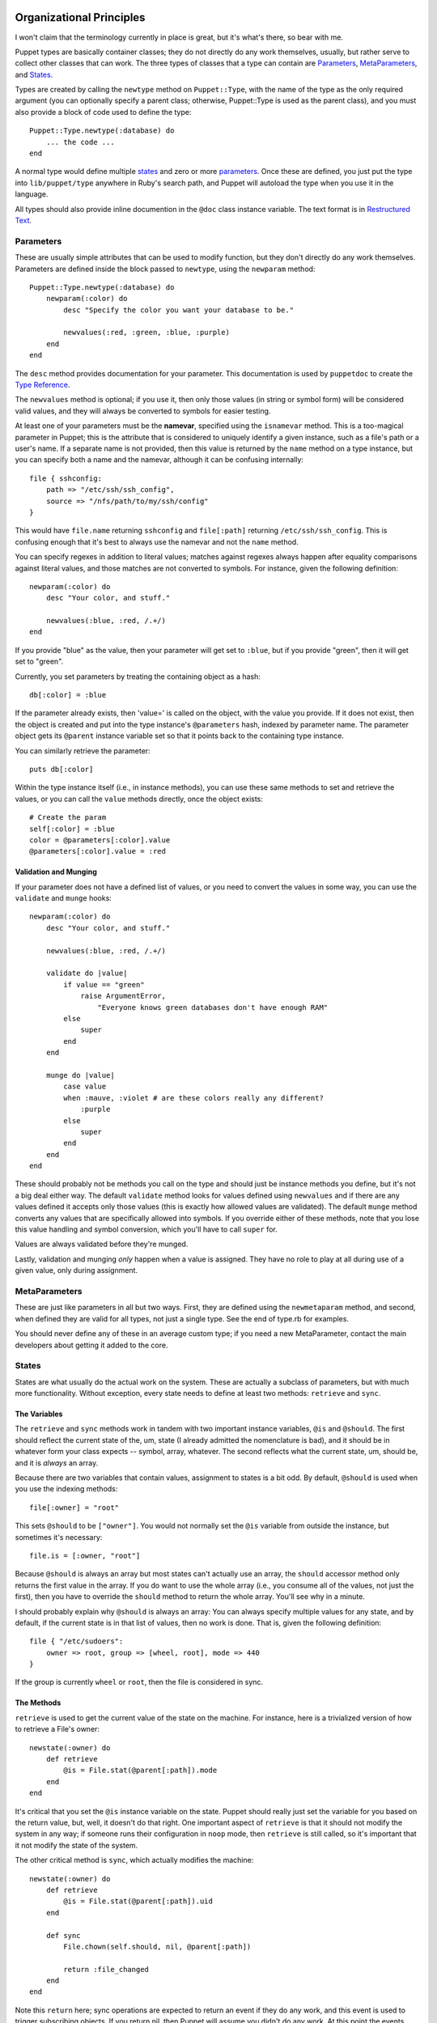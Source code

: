 Organizational Principles
=========================
I won't claim that the terminology currently in place is great, but it's
what's there, so bear with me.

Puppet types are basically container classes; they do not directly do any work
themselves, usually, but rather serve to collect other classes that can work.
The three types of classes that a type can contain are Parameters_,
MetaParameters_, and States_.

Types are created by calling the ``newtype`` method on ``Puppet::Type``, with
the name of the type as the only required argument (you can optionally specify
a parent class; otherwise, Puppet::Type is used as the parent class), and you
must also provide a block of code used to define the type::

    Puppet::Type.newtype(:database) do
        ... the code ...
    end

A normal type would define multiple states_ and zero or more parameters_.
Once these are defined, you just put the type into ``lib/puppet/type``
anywhere in Ruby's search path, and Puppet will autoload the type when you use
it in the language.

All types should also provide inline documention in the ``@doc`` class
instance variable.  The text format is in `Restructured Text`_.

Parameters
----------
These are usually simple attributes that can be used to modify function, but
they don't directly do any work themselves.  Parameters are defined inside the
block passed to ``newtype``, using the ``newparam`` method::

    
    Puppet::Type.newtype(:database) do
        newparam(:color) do
            desc "Specify the color you want your database to be."

            newvalues(:red, :green, :blue, :purple)
        end
    end

The ``desc`` method provides documentation for your parameter.  This
documentation is used by ``puppetdoc`` to create the `Type Reference`_.

The ``newvalues`` method is optional; if you use it, then only those values
(in string or symbol form) will be considered valid values, and they will
always be converted to symbols for easier testing.

At least one of your parameters must be the **namevar**, specified using the
``isnamevar`` method.  This is a too-magical parameter in Puppet; this is the
attribute that is considered to uniquely identify a given instance, such as a
file's path or a user's name.  If a separate name is not provided, then this
value is returned by the ``name`` method on a type instance, but you can
specify both a name and the namevar, although it can be confusing internally::

    file { sshconfig:
        path => "/etc/ssh/ssh_config",
        source => "/nfs/path/to/my/ssh/config"
    }

This would have ``file.name`` returning ``sshconfig`` and ``file[:path]``
returning ``/etc/ssh/ssh_config``.  This is confusing enough that it's best to
always use the namevar and not the ``name`` method.

You can specify regexes in addition to literal values; matches against regexes
always happen after equality comparisons against literal values, and those
matches are not converted to symbols.  For instance, given the following
definition::

    newparam(:color) do
        desc "Your color, and stuff."

        newvalues(:blue, :red, /.+/)
    end

If you provide "blue" as the value, then your parameter will get set to
``:blue``, but if you provide "green", then it will get set to "green".

Currently, you set parameters by treating the containing object as a hash::

    db[:color] = :blue

If the parameter already exists, then 'value=' is called on the object, with
the value you provide.  If it does not exist, then the object is created and
put into the type instance's ``@parameters`` hash, indexed by parameter name.
The parameter object gets its ``@parent`` instance variable set so that it
points back to the containing type instance.

You can similarly retrieve the parameter::

    puts db[:color]

Within the type instance itself (i.e., in instance methods), you can use these
same methods to set and retrieve the values, or you can call the ``value``
methods directly, once the object exists::

    # Create the param
    self[:color] = :blue
    color = @parameters[:color].value
    @parameters[:color].value = :red

Validation and Munging
++++++++++++++++++++++
If your parameter does not have a defined list of values, or you need to
convert the values in some way, you can use the ``validate`` and ``munge``
hooks::

    newparam(:color) do
        desc "Your color, and stuff."

        newvalues(:blue, :red, /.+/)

        validate do |value|
            if value == "green"
                raise ArgumentError,
                    "Everyone knows green databases don't have enough RAM"
            else
                super
            end
        end

        munge do |value|
            case value
            when :mauve, :violet # are these colors really any different?
                :purple
            else
                super
            end
        end
    end

These should probably not be methods you call on the type and should just be
instance methods you define, but it's not a big deal either way.  The default
``validate`` method looks for values defined using ``newvalues`` and if there
are any values defined it accepts only those values (this is exactly how
allowed values are validated).  The default ``munge`` method converts any
values that are specifically allowed into symbols.  If you override either of
these methods, note that you lose this value handling and symbol conversion,
which you'll have to call ``super`` for.

Values are always validated before they're munged.

Lastly, validation and munging *only* happen when a value is assigned.  They
have no role to play at all during use of a given value, only during
assignment.

MetaParameters
--------------
These are just like parameters in all but two ways.  First, they are defined
using the ``newmetaparam`` method, and second, when defined they are valid for
all types, not just a single type.  See the end of type.rb for examples.

You should never define any of these in an average custom type; if you need a
new MetaParameter, contact the main developers about getting it added to the
core.

States
------
States are what usually do the actual work on the system.  These are actually
a subclass of parameters, but with much more functionality.  Without
exception, every state needs to define at least two methods:  ``retrieve`` and
``sync``.

The Variables
+++++++++++++
The ``retrieve`` and ``sync`` methods work in tandem with two important
instance variables, ``@is`` and ``@should``.  The first should reflect the
current state of the, um, state (I already admitted the nomenclature is bad),
and it should be in whatever form your class expects -- symbol, array,
whatever.  The second reflects what the current state, um, should be, and it
is *always* an array.

Because there are two variables that contain values, assignment to states is a
bit odd.  By default, ``@should`` is used when you use the indexing methods::

    file[:owner] = "root"

This sets ``@should`` to be ``["owner"]``.  You would not normally set the
``@is`` variable from outside the instance, but sometimes it's necessary::

    file.is = [:owner, "root"]

Because ``@should`` is always an array but most states can't actually use
an array, the ``should`` accessor method only returns the first value in the
array.  If you do want to use the whole array (i.e., you consume all of the
values, not just the first), then you have to override the ``should`` method
to return the whole array.  You'll see why in a minute.

I should probably explain why ``@should`` is always an array:  You can always
specify multiple values for any state, and by default, if the current state is
in that list of values, then no work is done.  That is, given the following
definition::

    file { "/etc/sudoers":
        owner => root, group => [wheel, root], mode => 440
    }

If the group is currently ``wheel`` or ``root``, then the file is considered
in sync.

The Methods
+++++++++++

``retrieve`` is used to get the current value of the state on the machine.
For instance, here is a trivialized version of how to retrieve a File's
owner::

    newstate(:owner) do
        def retrieve
            @is = File.stat(@parent[:path]).mode
        end
    end

It's critical that you set the ``@is`` instance variable on the state.
Puppet should really just set the variable for you based on the return value,
but, well, it doesn't do that right.  One important aspect of ``retrieve`` is
that it should not modify the system in any way; if someone runs their
configuration in ``noop`` mode, then ``retrieve`` is still called, so it's
important that it not modify the state of the system.

The other critical method is ``sync``, which actually modifies the machine::

    newstate(:owner) do
        def retrieve
            @is = File.stat(@parent[:path]).uid
        end

        def sync
            File.chown(self.should, nil, @parent[:path])

            return :file_changed
        end
    end

Note this ``return`` here; sync operations are expected to return an event if
they do any work, and this event is used to trigger subscribing objects.  If
you return nil, then Puppet will assume you didn't do any work.  At this point
the events themselves are meaningless, but at some point users will be able to
subscribe to specific events, rather than all events from a given object.

There's a third method, ``insync?``, which you will not normally override but
is important to understand.  This method is used to determine if your state is
in sync, and thus if any work needs to be done.  The default method looks a
lot like this::

    def insync?
        @should.include?(@is)
    end

Notice that we're checking to see if our current value is anywhere in the
``@should`` list.

State Values
++++++++++++
Just like parameters, you can define allowed values for states, but there's
one significant change:  With state values, you have to specify the code that
will achieve that state.  Here is a trivialized version of ``ensure`` state on
files::

    newstate(:ensure) do
        newvalue(:file) do
            @parent.write { |f| f.puts "" } # make an empty file
            return :file_created
        end

        newvalue(:directory) do
            Dir.mkdir(@parent[:path])
            return :directory_created
        end

        newvalue(:absent) do
            File.unlink(@parent)
            return :file_deleted
        end

        # Allow users to treat these equivalently.
        aliasvalue(:present, :file)
    end

You similarly must provide code when you specify a regular expression.  This
value specification mechanism gives you the same validation and munging that
parameters have while allowing you to cleanly separate your code for each
allowed value.  See the existing types for examples of this, although not all
states have a defined value list, and this mechanism was created long after
most of the types were created and they have not all been updated to use it.

Behind the scenese, puppet creates a ``set_<value>`` method, named for each
allowed value, and the default ``sync`` method just looks at the ``should``
value here, tries to find an appropriate method, and calls it if it finds
one.  In this example, files have ``set_file``, ``set_directory``, and
``set_absent`` methods, and ``sync`` calls them according to the output of
``should``.

All of these are convenience methods, of course; you can have a single opaque
all-powerful ``sync`` method, you don't have to split it up using values.

Process
=======
Now that you have an idea of how types are constructed, let's look at the
process of applying one or more type instances.

Dependency Sorting
------------------
I'll ignore the process of turning Puppet manifests into types; that's handled
in the `How It Works`_ document.  The collection of objects are always
contained in a top-level instance of the ``component`` type (this is an
unfortunate hold-over from some flawed design ideas in the early development
of Puppet -- expect it to change internally at some point).

When work is begun, ``evaluate`` is called on the component (usually by
client/master.rb); this method does a topological sort based on dependency
information on all contained objects (components can contain other components,
so it's a recursive sort), creates a new transaction, and adds the now-sorted
flat list of objects to the transaction.

Transactions
------------
Once the transaction has all of the objects, ``evaluate`` is called on it.
This method is the heart of action in Puppet; it's relatively short, but
determines all of the actual function in a given run.

It iterates across the sorted list of objects, finding all objects that are
scheduled to run (which, by default, is all of them) and that match the tag
list if there are any tags specified (you can specify tags to ``puppetd``
which will cause it to only run objects that have those tags).  For each of
those found objects, the transaction calls ``evaluate`` on the object, which
in turn calls ``statechanges`` on the object.

``statechanges`` iterates across each instantiated state (i.e., file objects
have many states, but only those states for which you've provided a value have
instances in a given file object's ``@states`` variables), looking for
out-of-sync states.  The states are checked in the order they're defined; this
often does not matter, but for classes like ``file`` it matters a lot.  For
each state that's out of sync, a ``StateChange`` object is created; it's
basically an organizational class that knows how to sync a state and log the
work it's doing.

There's one exception to this "all states are checked" rule:  If the instance
has an ``ensure`` state and that state is out of sync, then Puppet assumes
that the object is entirely missing or will be entirely removed and that the
``ensure`` state knows how to do that.  This allows Puppet to create just one
log message when creating a new object (as opposed to, say, one each for the
file contents, the mode, the owner, and the group) and provides better
modeling for object creation and destruction.  However, it does mean that if
you provide this state it needs to be able to completely create the object on
its own; this often just means syncing all of the other out-of-sync states
once the object exists.

The type instance's ``evaluate`` method returns to the transaction the list of
collected state change objects.  Once the transaction has all of the changes,
it iterates across each one, calling ``forward`` on them (yes, there's a
``backward`` that can revert the change) and collecting events from each
change.  

Until recently, Puppet collected all of the events (which contain references
to the object that generated them) and triggered any subscriptions at the end
of the run, but now events are managed so that they're triggered inline.

Once all of an object's states are in sync, the transaction looks for events
that the object is subscribed to and triggers any found subscriptions.

That's pretty much it.  The ``transaction`` class is pretty short, but it's
also pretty complicated.  Fortunately, you should be able to ignore it just
about entirely; define your states in the order you want them applied, make
sure your ``ensure`` state can completely create or destroy the object, and
return events if you made a change.  Other than that, you should not have to
think about transactions or how they work.

Conclusion
==========
That's all you need for your type.  See the existing types for different ways
to treat this.  You can create methods on your type and call those methods
from the state (like packages do), or put enough complexity into each state
that they end up in their own file (like files do).

Comments on this document are appreciated.

.. _type reference: typedocs
.. _restructured text: http://docutils.sourceforge.net/rst.html
.. _how it works:  howitworks
